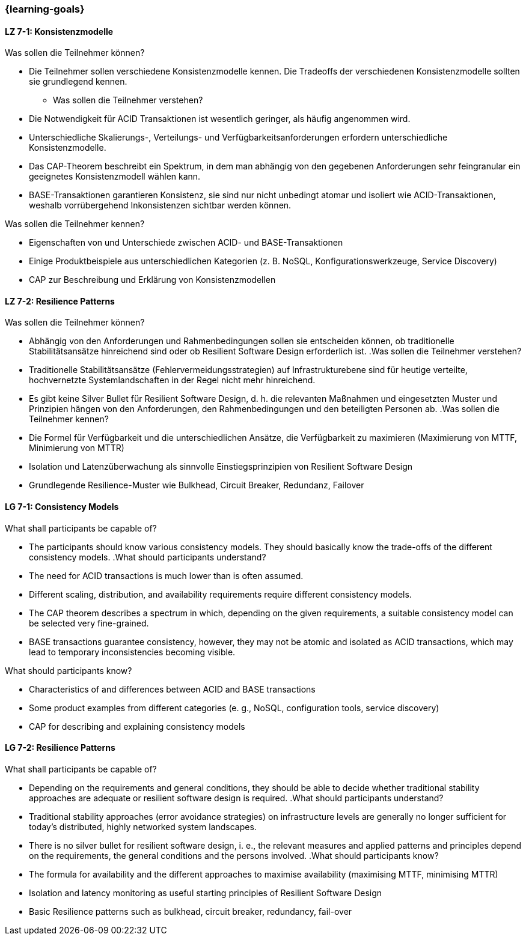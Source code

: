 === {learning-goals}

// tag::DE[]
[[LZ-7-1]]
==== LZ 7-1: Konsistenzmodelle

.Was sollen die Teilnehmer können?
  * Die Teilnehmer sollen verschiedene Konsistenzmodelle kennen. Die Tradeoffs der verschiedenen Konsistenzmodelle sollten sie grundlegend kennen.
- Was sollen die Teilnehmer verstehen?
  * Die Notwendigkeit für ACID Transaktionen ist wesentlich geringer, als häufig angenommen wird.
  * Unterschiedliche Skalierungs-, Verteilungs- und Verfügbarkeitsanforderungen erfordern unterschiedliche Konsistenzmodelle.
  * Das CAP-Theorem beschreibt ein Spektrum, in dem man abhängig von den gegebenen Anforderungen sehr feingranular ein geeignetes Konsistenzmodell wählen kann.
  * BASE-Transaktionen garantieren Konsistenz, sie sind nur nicht unbedingt atomar und isoliert wie ACID-Transaktionen, weshalb vorrübergehend Inkonsistenzen sichtbar werden können.

.Was sollen die Teilnehmer kennen?
  * Eigenschaften von und Unterschiede zwischen ACID- und BASE-Transaktionen
  * Einige Produktbeispiele aus unterschiedlichen Kategorien (z. B. NoSQL, Konfigurationswerkzeuge, Service Discovery)
  * CAP zur Beschreibung und Erklärung von Konsistenzmodellen

[[LZ-7-2]]
==== LZ 7-2: Resilience Patterns

.Was sollen die Teilnehmer können?
  * Abhängig von den Anforderungen und Rahmenbedingungen sollen sie entscheiden können, ob traditionelle Stabilitätsansätze hinreichend sind oder ob Resilient Software Design erforderlich ist.
.Was sollen die Teilnehmer verstehen?
  * Traditionelle Stabilitätsansätze (Fehlervermeidungsstrategien) auf Infrastrukturebene sind für heutige verteilte, hochvernetzte Systemlandschaften in der Regel nicht mehr hinreichend.
  * Es gibt keine Silver Bullet für Resilient Software Design, d. h. die relevanten Maßnahmen und eingesetzten Muster und Prinzipien hängen von den Anforderungen, den Rahmenbedingungen und den beteiligten Personen ab.
.Was sollen die Teilnehmer kennen?
  * Die Formel für Verfügbarkeit und die unterschiedlichen Ansätze, die Verfügbarkeit zu maximieren (Maximierung von MTTF, Minimierung von MTTR)
  * Isolation und Latenzüberwachung als sinnvolle Einstiegsprinzipien von Resilient Software Design
  * Grundlegende Resilience-Muster wie Bulkhead, Circuit Breaker, Redundanz, Failover

// end::DE[]

// tag::EN[]
[[LG-7-1]]
==== LG 7-1: Consistency Models
.What shall participants be capable of?
  * The participants should know various consistency models. They
    should basically know the trade-offs of the different consistency
    models.
.What should participants understand?
  * The need for ACID transactions is much lower than is often
    assumed.
  * Different scaling, distribution, and availability requirements
    require different consistency models.
  * The CAP theorem describes a spectrum in which, depending on the
    given requirements, a suitable consistency model can be selected
    very fine-grained.
  * BASE transactions guarantee consistency, however, they may not be
    atomic and isolated as ACID transactions, which may lead to
    temporary inconsistencies becoming visible.

.What should participants know?
  * Characteristics of and differences between ACID and BASE
    transactions
  * Some product examples from different categories (e. g., NoSQL,
    configuration tools, service discovery)
  * CAP for describing and explaining consistency models


[[LG-7-2]]
==== LG 7-2: Resilience Patterns
.What shall participants be capable of?
  * Depending on the requirements and general conditions, they should
    be able to decide whether traditional stability approaches are
    adequate or resilient software design is required.
.What should participants understand?
  * Traditional stability approaches (error avoidance strategies) on
    infrastructure levels are generally no longer sufficient for
    today's distributed, highly networked system landscapes.
  * There is no silver bullet for resilient software design, i. e.,
    the relevant measures and applied patterns and principles depend
    on the requirements, the general conditions and the persons
    involved.
.What should participants know?
  * The formula for availability and the different approaches to
    maximise availability (maximising MTTF, minimising MTTR)
  * Isolation and latency monitoring as useful starting principles of
    Resilient Software Design
  * Basic Resilience patterns such as bulkhead, circuit breaker,
    redundancy, fail-over


// end::EN[]
